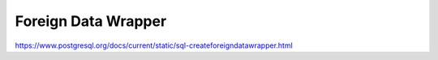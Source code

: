 Foreign Data Wrapper 
==============================

https://www.postgresql.org/docs/current/static/sql-createforeigndatawrapper.html

